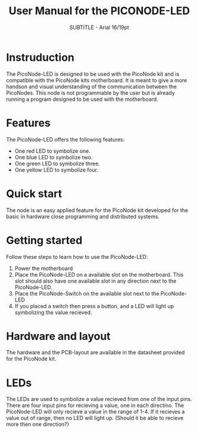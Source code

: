 #+TITLE: User Manual for the PICONODE-LED
#+SUBTITLE: SUBTITLE - Arial 16/19pt
#+AUTHER: Therese Kennerberg

* Instruduction

The PicoNode-LED is designed to be used with the PicoNode kit and is compatible with the PicoNode kits motherboard. It is meant to give a more handson and visual understanding of the communication between the PicoNodes. This node is not programmable by the user but is already running a program designed to be used with the motherboard.

* Features

The PicoNode-LED offers the following features:

- One red LED to symbolize one.
- One blue LED to symbolize two.
- One green LED to symbolize three.
- One yellow LED to symbolize four.

* Quick start

The node is an easy applied feature for the PicoNode kit developed for the basic in hardware close programming and distributed systems.

* Getting started

Follow these steps to learn how to use the PicoNode-LED:

1. Power the motherboard
2. Place the PicoNode-LED on a available slot on the motherboard. This slot should also have one available slot in any direction next to the PicoNode-LED.
3. Place the PicoNode-Switch on the available slot next to the PicoNode-LED
4. If you placed a switch then press a button, and a LED will light up symbolizing the value recieved.

* Hardware and layout

The hardware and the PCB-layout are available in the datasheet provided for the PicoNode kit.

* LEDs

The LEDs are used to symbolize a value recieved from one of the input pins. There are four input pins for recieving a value, one in each directino. The PicoNode-LED will only recieve a value in the range of 1-4. If it recieves a value out of range, then no LED will light up. (Should it be able to recieve more then one direction?)
